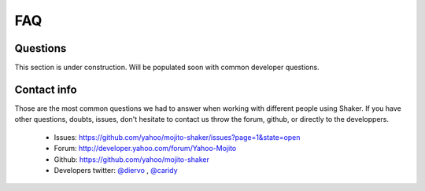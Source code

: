 
===================
FAQ
===================

Questions
-------------------
This section is under construction. Will be populated soon with common developer questions.

Contact info
-------------------

Those are the most common questions we had to answer when working with different people using Shaker. If you have other questions, doubts, issues, don't hesitate to contact us throw the forum, github, or directly to the developpers.

	- Issues: https://github.com/yahoo/mojito-shaker/issues?page=1&state=open
	- Forum: http://developer.yahoo.com/forum/Yahoo-Mojito
	- Github: https://github.com/yahoo/mojito-shaker
	- Developers twitter: `@diervo <https://twitter.com/diervo>`_ , `@caridy <https://twitter.com/caridy>`_





